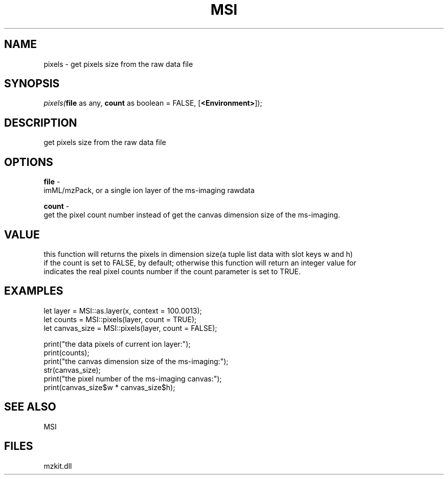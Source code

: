 .\" man page create by R# package system.
.TH MSI 1 2000-Jan "pixels" "pixels"
.SH NAME
pixels \- get pixels size from the raw data file
.SH SYNOPSIS
\fIpixels(\fBfile\fR as any, 
\fBcount\fR as boolean = FALSE, 
[\fB<Environment>\fR]);\fR
.SH DESCRIPTION
.PP
get pixels size from the raw data file
.PP
.SH OPTIONS
.PP
\fBfile\fB \fR\- 
 imML/mzPack, or a single ion layer of the ms-imaging rawdata
. 
.PP
.PP
\fBcount\fB \fR\- 
 get the pixel count number instead of get the canvas dimension size of the ms-imaging.
. 
.PP
.SH VALUE
.PP
this function will returns the pixels in dimension size(a tuple list data with slot keys w and h) 
 if the count is set to FALSE, by default; otherwise this function will return an integer value for
 indicates the real pixel counts number if the count parameter is set to TRUE.
.PP
.SH EXAMPLES
.PP
let layer = MSI::as.layer(x, context = 100.0013);
 let counts = MSI::pixels(layer, count = TRUE);
 let canvas_size = MSI::pixels(layer, count = FALSE);
 
 print("the data pixels of current ion layer:");
 print(counts);
 print("the canvas dimension size of the ms-imaging:");
 str(canvas_size);
 print("the pixel number of the ms-imaging canvas:");
 print(canvas_size$w * canvas_size$h);
.PP
.SH SEE ALSO
MSI
.SH FILES
.PP
mzkit.dll
.PP

